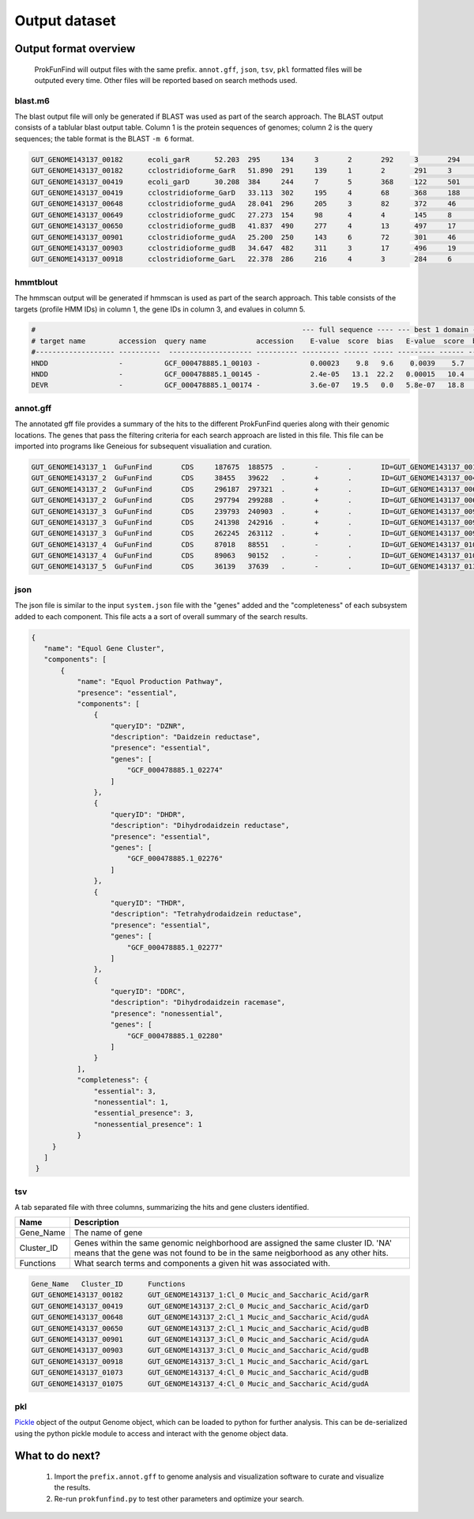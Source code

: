 .. ProkFunFind

.. _outputs:


**************
Output dataset
**************

======================
Output format overview
======================

  ProkFunFind will output files with the same prefix. ``annot.gff``, ``json``, ``tsv``, ``pkl`` formatted files will be outputed every time.
  Other files will be reported based on search methods used.


blast.m6
========

The blast output file will only be generated if BLAST was used as part of the search approach.
The BLAST output consists of a tablular blast output table. Column 1 is the protein sequences of genomes; column 2 is the query sequences;
the table format is the BLAST ``-m 6`` format.

.. code-block::

    GUT_GENOME143137_00182	ecoli_garR	52.203	295	134	3	2	292	3	294	3.80e-104	297
    GUT_GENOME143137_00182	cclostridioforme_GarR	51.890	291	139	1	2	291	3	293	6.49e-104	296
    GUT_GENOME143137_00419	ecoli_garD	30.208	384	244	7	5	368	122	501	2.39e-52	173
    GUT_GENOME143137_00419	cclostridioforme_GarD	33.113	302	195	4	68	368	188	483	5.51e-51	169
    GUT_GENOME143137_00648	cclostridioforme_gudA	28.041	296	205	3	82	372	46	338	1.34e-36	126
    GUT_GENOME143137_00649	cclostridioforme_gudC	27.273	154	98	4	4	145	8	159	3.05e-06	35.0
    GUT_GENOME143137_00650	cclostridioforme_gudB	41.837	490	277	4	13	497	17	503	3.93e-117	345
    GUT_GENOME143137_00901	cclostridioforme_gudA	25.200	250	143	6	72	301	46	271	1.78e-12	57.4
    GUT_GENOME143137_00903	cclostridioforme_gudB	34.647	482	311	3	17	496	19	498	2.31e-92	281
    GUT_GENOME143137_00918	cclostridioforme_GarL	22.378	286	216	4	3	284	6	289	4.03e-21	81.3

hmmtblout
===============
The hmmscan output will be generated if hmmscan is used as part of the search approach.
This table consists of the targets (profile HMM IDs) in column 1, the gene IDs in column 3,
and evalues in column 5.

.. code-block::

  #                                                                --- full sequence ---- --- best 1 domain ---- --- domain number estimation ----
  # target name        accession  query name            accession    E-value  score  bias   E-value  score  bias   exp reg clu  ov env dom rep inc description of target
  #------------------- ----------  -------------------- ---------- --------- ------ ----- --------- ------ -----   --- --- --- --- --- --- --- --- ---------------------
  HNDD                 -          GCF_000478885.1_00103 -            0.00023    9.8   9.6    0.0039    5.7   9.6   1.9   1   1   0   1   1   1   1 -
  HNDD                 -          GCF_000478885.1_00145 -            2.4e-05   13.1  22.2   0.00015   10.4   4.5   2.8   2   2   0   2   2   2   2 -
  DEVR                 -          GCF_000478885.1_00174 -            3.6e-07   19.5   0.0   5.8e-07   18.8   0.0   1.2   1   0   0   1   1   1   1 -



annot.gff
=========
The annotated gff file provides a summary of the hits to the different ProkFunFind queries along with their genomic locations.
The genes that pass the filtering criteria for each search approach are listed in this file.
This file can be imported into programs like Geneious for subsequent visualiation and curation.

.. code-block::

    GUT_GENOME143137_1	GuFunFind	CDS	187675	188575	.	-	.	ID=GUT_GENOME143137_00182;Name=garR;Parent=Cl_0;Target=ecoli_garR 2 294;pct_identity=52.203;evalue=3.8e-104
    GUT_GENOME143137_2	GuFunFind	CDS	38455	39622	.	+	.	ID=GUT_GENOME143137_00419;Name=garD;Parent=Cl_0;Target=ecoli_garD 121 501;pct_identity=30.208;evalue=2.39e-52
    GUT_GENOME143137_2	GuFunFind	CDS	296187	297321	.	+	.	ID=GUT_GENOME143137_00648;Name=gudA;Parent=Cl_1;Target=cclostridioforme_gudA 45 338;pct_identity=28.041;evalue=1.34e-36
    GUT_GENOME143137_2	GuFunFind	CDS	297794	299288	.	+	.	ID=GUT_GENOME143137_00650;Name=gudB;Parent=Cl_1;Target=cclostridioforme_gudB 16 503;pct_identity=41.837;evalue=3.93e-117
    GUT_GENOME143137_3	GuFunFind	CDS	239793	240903	.	+	.	ID=GUT_GENOME143137_00901;Name=gudA;Parent=Cl_0;Target=cclostridioforme_gudA 45 271;pct_identity=25.2;evalue=1.78e-12
    GUT_GENOME143137_3	GuFunFind	CDS	241398	242916	.	+	.	ID=GUT_GENOME143137_00903;Name=gudB;Parent=Cl_0;Target=cclostridioforme_gudB 18 498;pct_identity=34.647;evalue=2.31e-92
    GUT_GENOME143137_3	GuFunFind	CDS	262245	263112	.	+	.	ID=GUT_GENOME143137_00918;Name=garL;Parent=Cl_1;Target=cclostridioforme_GarL 5 289;pct_identity=22.378;evalue=4.03e-21
    GUT_GENOME143137_4	GuFunFind	CDS	87018	88551	.	-	.	ID=GUT_GENOME143137_01073;Name=gudB;Parent=Cl_0;Target=cclostridioforme_gudB 18 507;pct_identity=36.531;evalue=6.07e-95
    GUT_GENOME143137_4	GuFunFind	CDS	89063	90152	.	-	.	ID=GUT_GENOME143137_01075;Name=gudA;Parent=Cl_0;Target=cclostridioforme_gudA 47 301;pct_identity=26.515;evalue=1.06e-15
    GUT_GENOME143137_5	GuFunFind	CDS	36139	37639	.	-	.	ID=GUT_GENOME143137_01304;Name=gudB;Parent=Cl_0;Target=cclostridioforme_gudB 3 480;pct_identity=40.167;evalue=3.42e-120


json
====
The json file is similar to the input ``system.json`` file with the "genes" added and the "completeness" of each subsystem added to each component.
This file acts a a sort of overall summary of the search results.

.. code-block::

   {
      "name": "Equol Gene Cluster",
      "components": [
          {
              "name": "Equol Production Pathway",
              "presence": "essential",
              "components": [
                  {
                      "queryID": "DZNR",
                      "description": "Daidzein reductase",
                      "presence": "essential",
                      "genes": [
                          "GCF_000478885.1_02274"
                      ]
                  },
                  {
                      "queryID": "DHDR",
                      "description": "Dihydrodaidzein reductase",
                      "presence": "essential",
                      "genes": [
                          "GCF_000478885.1_02276"
                      ]
                  },
                  {
                      "queryID": "THDR",
                      "description": "Tetrahydrodaidzein reductase",
                      "presence": "essential",
                      "genes": [
                          "GCF_000478885.1_02277"
                      ]
                  },
                  {
                      "queryID": "DDRC",
                      "description": "Dihydrodaidzein racemase",
                      "presence": "nonessential",
                      "genes": [
                          "GCF_000478885.1_02280"
                      ]
                  }
              ],
              "completeness": {
                  "essential": 3,
                  "nonessential": 1,
                  "essential_presence": 3,
                  "nonessential_presence": 1
              }
        }
      ]
    }



tsv
====
A tab separated file with three columns, summarizing the hits and gene clusters
identified.

==============   ==================================================================
Name             Description
==============   ==================================================================
Gene_Name        The name of gene
--------------   ------------------------------------------------------------------
Cluster_ID       Genes within the same genomic neighborhood are assigned the
                 same cluster ID. 'NA' means that the gene was not found to be
                 in the same neigborhood as any other hits.
--------------   ------------------------------------------------------------------
Functions        What search terms and components a given hit was associated with.
==============   ==================================================================

.. code-block::

    Gene_Name	Cluster_ID	Functions
    GUT_GENOME143137_00182	GUT_GENOME143137_1:Cl_0	Mucic_and_Saccharic_Acid/garR
    GUT_GENOME143137_00419	GUT_GENOME143137_2:Cl_0	Mucic_and_Saccharic_Acid/garD
    GUT_GENOME143137_00648	GUT_GENOME143137_2:Cl_1	Mucic_and_Saccharic_Acid/gudA
    GUT_GENOME143137_00650	GUT_GENOME143137_2:Cl_1	Mucic_and_Saccharic_Acid/gudB
    GUT_GENOME143137_00901	GUT_GENOME143137_3:Cl_0	Mucic_and_Saccharic_Acid/gudA
    GUT_GENOME143137_00903	GUT_GENOME143137_3:Cl_0	Mucic_and_Saccharic_Acid/gudB
    GUT_GENOME143137_00918	GUT_GENOME143137_3:Cl_1	Mucic_and_Saccharic_Acid/garL
    GUT_GENOME143137_01073	GUT_GENOME143137_4:Cl_0	Mucic_and_Saccharic_Acid/gudB
    GUT_GENOME143137_01075	GUT_GENOME143137_4:Cl_0	Mucic_and_Saccharic_Acid/gudA



pkl
====
Pickle_ object of the output Genome object, which can be loaded to python for
further analysis. This can be de-serialized using the python pickle module
to access and interact with the genome object data. 

.. _Pickle: https://docs.python.org/3/library/pickle.html


================
What to do next?
================

  1. Import the ``prefix.annot.gff`` to genome analysis and visualization software to curate and visualize the results.
  2. Re-run ``prokfunfind.py`` to test other parameters and optimize your search.
